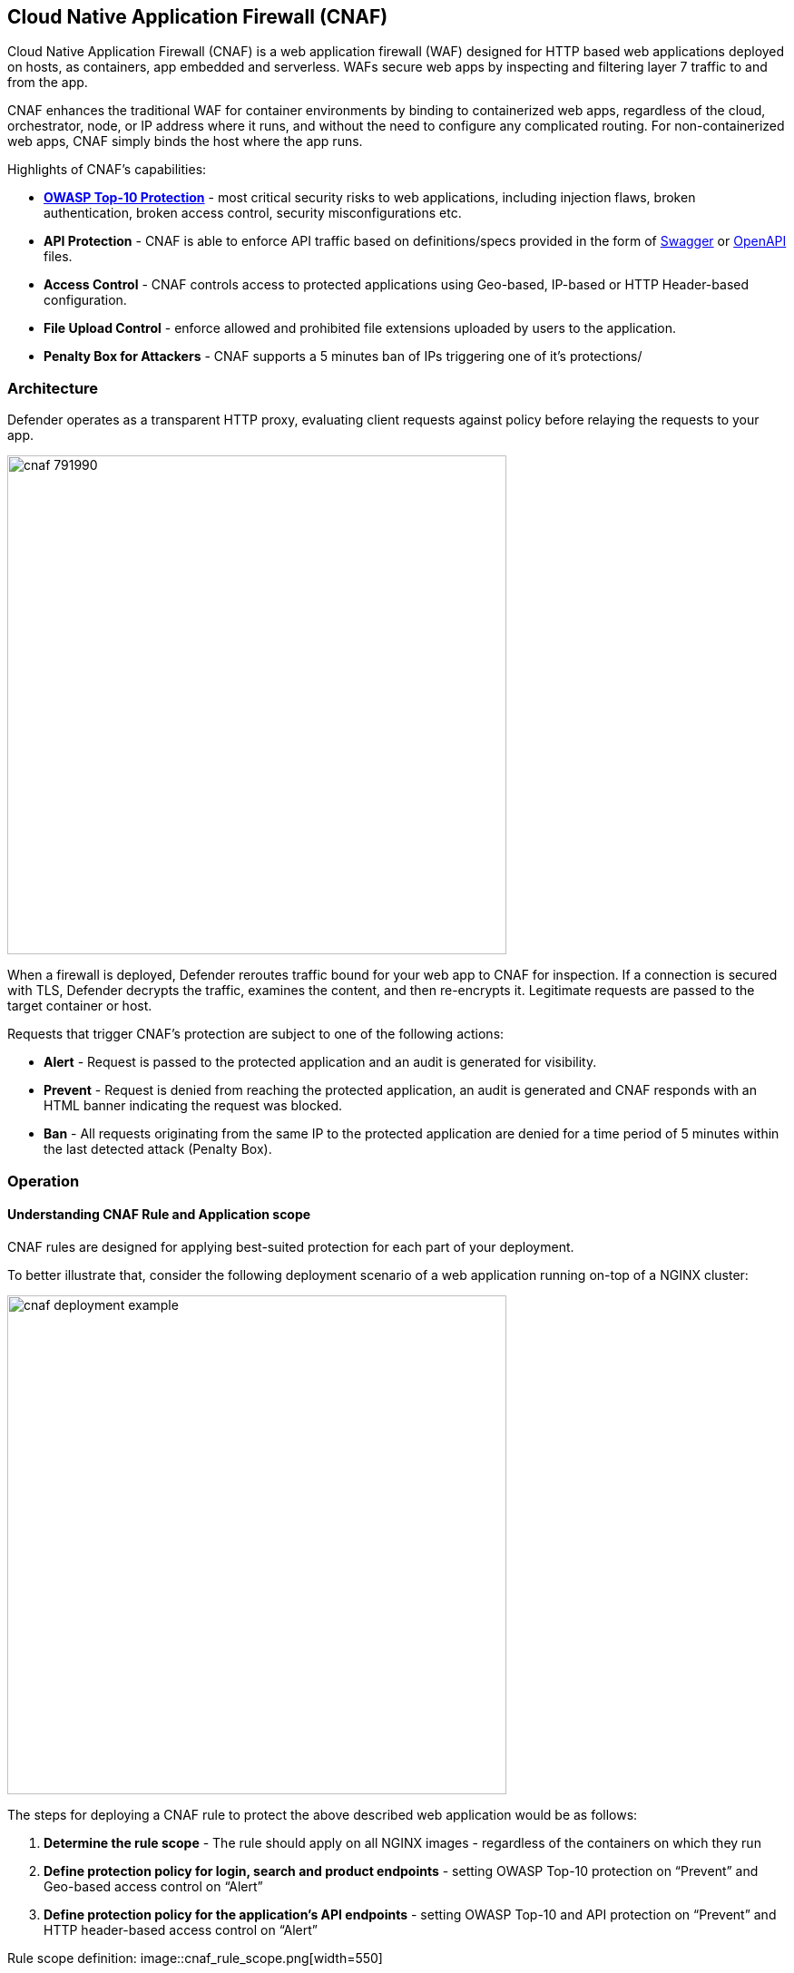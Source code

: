 == Cloud Native Application Firewall (CNAF)

Cloud Native Application Firewall (CNAF) is a web application firewall (WAF) designed for HTTP based web applications deployed on hosts, as containers, app embedded and serverless.
WAFs secure web apps by inspecting and filtering layer 7 traffic to and from the app. 

CNAF enhances the traditional WAF for container environments by binding to containerized web apps, regardless of the cloud, orchestrator, node, or IP address where it runs, and without the need to configure any complicated routing.
For non-containerized web apps, CNAF simply binds the host where the app runs.

Highlights of CNAF’s capabilities:

* *https://owasp.org/www-project-top-ten/[OWASP Top-10 Protection]* - most critical security risks to web applications, including injection flaws, broken authentication, broken access control, security misconfigurations etc.
* *API Protection* - CNAF is able to enforce API traffic based on definitions/specs provided in the form of https://swagger.io/[Swagger] or https://www.openapis.org/[OpenAPI] files.
* *Access Control* - CNAF controls access to protected applications using Geo-based, IP-based or HTTP Header-based configuration. 
* *File Upload Control* - enforce allowed and prohibited file extensions uploaded by users to the application.
* *Penalty Box for Attackers* - CNAF supports a 5 minutes ban of IPs triggering one of it’s protections/


[#_architecture]
=== Architecture

Defender operates as a transparent HTTP proxy, evaluating client requests against policy before relaying the requests to your app.

image::cnaf_791990.png[width=550]

When a firewall is deployed, Defender reroutes traffic bound for your web app to CNAF for inspection.
If a connection is secured with TLS, Defender decrypts the traffic, examines the content, and then re-encrypts it.
Legitimate requests are passed to the target container or host.

Requests that trigger CNAF's protection are subject to one of the following actions:

* *Alert* - Request is passed to the protected application and an audit is generated for visibility.
* *Prevent* - Request is denied from reaching the protected application, an audit is generated and CNAF responds with an HTML banner indicating the request was blocked.
* *Ban* - All requests originating from the same IP to the protected application are denied for a time period of 5 minutes within the last detected attack (Penalty Box).


=== Operation

==== Understanding CNAF Rule and Application scope

CNAF rules are designed for applying best-suited protection for each part of your deployment.

To better illustrate that, consider the following deployment scenario of a web application running on-top of a NGINX cluster:

image::cnaf_deployment_example.png[width=550]

The steps for deploying a CNAF rule to protect the above described web application would be as follows:

. *Determine the rule scope* - The rule should apply on all NGINX images - regardless of the containers on which they run 
. *Define protection policy for login, search and product endpoints* - setting OWASP Top-10 protection on “Prevent” and Geo-based access control on “Alert”
. *Define protection policy for the application’s API endpoints* - setting OWASP Top-10 and API protection on “Prevent” and HTTP header-based access control on “Alert”

Rule scope definition:
image::cnaf_rule_scope.png[width=550]

Application policy definitions within the rule:
image::cnaf_rule_example.png[width=550]

==== Deploying a New CNAF Rule

To deploy CNAF, create a new CNAF rule, select the protections to enable, and specify your web app's front end.
For containerized web apps, Prisma Cloud creates a firewall instance for each container instance.
For legacy (non-containerized web apps), Prisma Cloud creates a firewall for each host specified in the configuration.
Whenever new policies are created, or existing policies are updated, Prisma Cloud immediately pushes them to all the resources to which they apply.

Requests that breach your policy generate an audit.
Audits can be reviewed under *Monitor > Events*.


NOTE: CNAF implements state, which is required for banning user sessions by IP address.
Because Defenders do not share state, any app that is replicated across multiple nodes must enable IP stickiness on the load balancer.

NOTE: Prisma Cloud can also protect Fargate-based web containers.
See xref:../runtime_defense/fargate.adoc#_cnaf_for_fargate[CNAF for Fargate].


=== Capabilities

CNAF provides a rich set of capabilities to protect your web app from attacks.


==== SQL injection

An SQL injection (SQLi) attack inserts an SQL query into the input fields of a web application.
A successful attack can read sensitive data from the database, modify data in the database, or run admin commands.

CNAF converts input streams (requests) into tokens, and then searches for matching fingerprints of known problematic patterns.


==== Cross site scripting

Cross-Site Scripting (XSS) are a type of injection attack.
Attackers try to trick the browser to switch to a Javascript context, and execute arbitrary code.

CNAF converts input streams (requests) into tokens, and then searches for matching fingerprints of known problematic patterns.


==== Attack tool protection

Detects crawlers and pen test tools.

Crawling can lead to data breaches by exposing resources that should not be publicly available, or revealing opportunities for hacking by exposing software versions, environment data, and so on.


==== Malformed request protection

Validates the structure of a request, automatically dropping those that are malformed.

Examples of malformed requests include:

* GET requests with a body.
* POST requests without a `Content-Length` header.


==== Cross-site request forgery

Cross-site request forgery (CSRF) tricks the victim's browser into executing unwanted actions on a web app in which the victim is currently authenticated.
CNAF mitigates CSRF by intercepting responses and setting the 'SameSite' cookie attribute to 'strict'.
The SameSite attribute prevents the browser from sending the cookie along with cross-site requests.
It only permits the cookie to be sent along with same-site requests.

There are several techniques for mitigating CSRF, including synchronizer (anti-CSRF) tokens, which developers must implement as part of your web app.
The synchronizer token pattern generates random challenge tokens associated with a user's session.
These tokens are inserted into forms as a hidden field, to be submitted along with your forms.
If the server cannot validate the token, the server rejects the requested action.

The SameSite cookie attribute works as a complementary defense against CSRF, and help mitigate against things such as faulty implementation of the synchronizer token pattern.

- When the SameSite attribute is not set, the cookie is always sent.

- With SameSite attribute is set to strict, the cookie is never sent in cross-site requests.

- With SameSite attribute set to lax, the cookie is only sent on same-site requests or top-level navigation with a safe HTTP method, such as GET.
It is not sent with cross-domain POST requests or when loading the site in a cross-origin frame.
It is sent when you navigate to a site by clicking on a <a href=...> link that changes the URL in your browser's address bar.

Currently, the
https://caniuse.com/#feat=same-site-cookie-attribute[following browsers support the SameSite attribute]:

* Chrome 61 or later.
* Firefox 58 or later.

For more information about the SameSite attribute, see https://tools.ietf.org/html/draft-west-first-party-cookies-07


==== Clickjacking

Web apps that permit their content to be embedded in a frame are at risk of clickjacking attacks.
Attackers can exploit permissive settings to invisibly load the target website into their own site and trick users into clicking on links which they never intended to click.

CNAF modifies all response headers, setting `X-Frame-Options` to `SAMEORIGIN`.
The `SAMEORIGIN` directive only permits a page to be displayed in a frame on the same origin as the page itself.


==== Shellshock

Shellshock is a privilege escalation vulnerability that permits remote code execution.
In unpatched versions of bash, the Shellshock vulnerability lets attackers create environment variables with specially-crafted values that contain code.
As soon as the shell is invoked, the attacker's code is executed.

CNAF drops requests that are crafted to exploit the Shellshock vulnerability.

For more information about Shellshock, see
https://en.wikipedia.org/wiki/Shellshock_(software_bug)#Initial_report_(CVE-2014-6271)[CVE-2014-6271].


==== HTTP Headers

CNAF lets you block requests that contain specific strings in the header.
Specify a header and a value to match.
The value can be a full or partial string.
Standard xref:../configure/rule_ordering_pattern_matching.adoc#pattern-matching[pattern matching] is supported.
Pattern matching for this value is same as throughout the product.

Header fields consist of a name, followed by a colon, and then the field value.
When deciphering field values, CNAF treats all commas as delimiters.
For example, the `Accept-Encoding` request header advertises which compression algorithm the client supports.

  Accept-Encoding: gzip, deflate, br

CNAF rules don't support exact matching when the value in a multi-value string contains a comma because CNAF treats all commas as delimiters.
To match this type of value, use wildcards.
For example, consider the following header:

  User-Agent: Mozilla/5.0 (X11; Linux x86_64) AppleWebKit/537.36 (KHTML, like Gecko) Chrome/74.0.3729.108 Safari/537.36

To match it, specify the following wildcard expression in your CNAF rule:

  Mozilla/5.0*


==== File uploads

Attackers might try to upload malicious files (malware) to your systems.
CNAF protects you against malware dropping by restricting uploads to just the files that match any allowed content types.
All other files are dropped.

Files are validated by both their extensions and their
https://en.wikipedia.org/wiki/File_(command)[magic numbers].
Built-in support is provided for the following file types:

* Audio: aac, mp3, wav.
* Compressed archives: 7zip, gzip, rar, zip.
* Documents: odf, pdf, Microsoft Office (legacy, Ooxml).
* Images: bmp, gif, ico, jpeg, png.
* Video: avi, mp4.

CNAF rules let you explicitly allow additional file extensions.
These allow lists provide a mechanism to extend support to file types with no built-in support, and as a fallback in case Prisma Cloud's built-in inspectors fail to correctly identify a file of a given type.
Any file with an allowed extension is automatically permitted through the firewall, regardless of its magic number.


==== Intelligence gathering

Error messages give attackers insight into the inner workings of your app, so it's important to prevent information leakage.

The following controls limit the exposure of sensitive information.


[.section]
===== Brute force protection

CNAF limits the number of POST requests per minute, per session.
This prevents attackers from using brute to guess passwords and flood your app with unnecessary traffic.


[.section]
===== Track response error codes

Many failures in rapid succession can indicate that an automated attack is underway.
CNAF applies rate-based rules to mitigate these types of attacks.
If a threshold of more than twenty errors is exceeded in a short interval, the source IP is blocked for 24 hours.
If an attacker tries access non-existing URLs that are known admin pages for various web app frameworks, the source IP is immediately blocked for 24 hours.


[.section]
===== Remove server fingerprints

Web apps that reveal their choice of software also reveal their susceptibility to known security holes.
Eliminating unnecessary headers makes it more difficult for attackers to identify the frameworks that underpin your app.

Response headers that advertise your app's web server and other server details should be scrubbed.
CNAF automatically removes unnecessary headers, such as `X-Powered-By`, `Server`, `X-AspNet-Version`, and `X-AspNetMvc-Version`.


[.section]
===== Directory traversal protection

Also known as the dot-dot-slash attack, attackers exploit weaknesses in a web app's input validation methods to read or write files which they normally could not read, or access data outside the web document root. CNAF provides a filter to protect against path traversal attacks.


[.section]
===== Detect information leakage

CNAF detects when the contents of critical files, such as _/etc/shadow_, _/etc/passwd_, and private keys, are contained in responses.
It also detects when responses contain directory listings, output from php_info(), and so on.


=== Advanced settings

Initially nothing is configured in the *Advanced* tab of a new CNAF rule.

*Explicitly denied inbound IP sources* --
List of denied inbound CIDR addresses (e.g., 10.10.0.0/24)

*Explicitly allowed inbound IP sources* --
List of allowed inbound CIDR addresses (e.g., 10.10.0.0/24)

*HTTP ports* --
HTTP ports that your server listens on.

*HTTPS ports* --
HTTPS ports that your server listens on.

*Explicitly allowed paths* --
List of allowed URLs.
All CNAF checks are bypassed for the URLs in this list.
